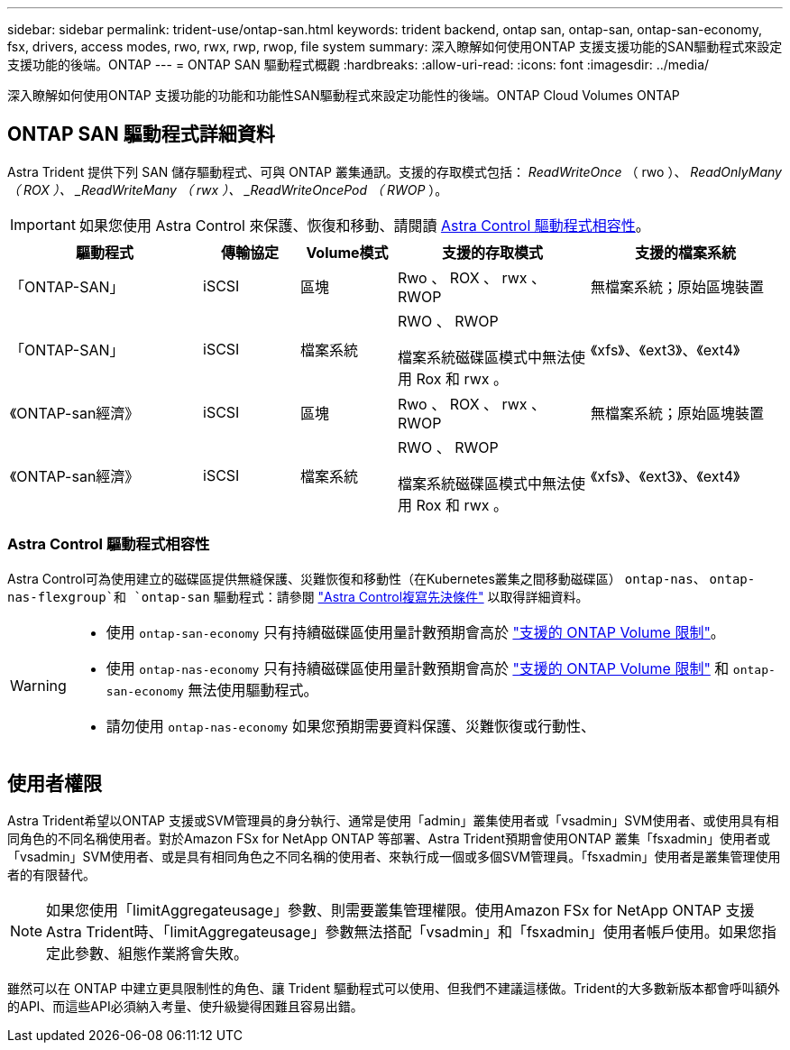 ---
sidebar: sidebar 
permalink: trident-use/ontap-san.html 
keywords: trident backend, ontap san, ontap-san, ontap-san-economy, fsx, drivers, access modes, rwo, rwx, rwp, rwop, file system 
summary: 深入瞭解如何使用ONTAP 支援支援功能的SAN驅動程式來設定支援功能的後端。ONTAP 
---
= ONTAP SAN 驅動程式概觀
:hardbreaks:
:allow-uri-read: 
:icons: font
:imagesdir: ../media/


[role="lead"]
深入瞭解如何使用ONTAP 支援功能的功能和功能性SAN驅動程式來設定功能性的後端。ONTAP Cloud Volumes ONTAP



== ONTAP SAN 驅動程式詳細資料

Astra Trident 提供下列 SAN 儲存驅動程式、可與 ONTAP 叢集通訊。支援的存取模式包括： _ReadWriteOnce_ （ rwo ）、 _ReadOnlyMany （ ROX ）、 _ReadWriteMany （ rwx ）、 _ReadWriteOncePod （ RWOP_ ）。


IMPORTANT: 如果您使用 Astra Control 來保護、恢復和移動、請閱讀 <<Astra Control 驅動程式相容性>>。

[cols="2, 1, 1, 2, 2"]
|===
| 驅動程式 | 傳輸協定 | Volume模式 | 支援的存取模式 | 支援的檔案系統 


| 「ONTAP-SAN」  a| 
iSCSI
 a| 
區塊
 a| 
Rwo 、 ROX 、 rwx 、 RWOP
 a| 
無檔案系統；原始區塊裝置



| 「ONTAP-SAN」  a| 
iSCSI
 a| 
檔案系統
 a| 
RWO 、 RWOP

檔案系統磁碟區模式中無法使用 Rox 和 rwx 。
 a| 
《xfs》、《ext3》、《ext4》



| 《ONTAP-san經濟》  a| 
iSCSI
 a| 
區塊
 a| 
Rwo 、 ROX 、 rwx 、 RWOP
 a| 
無檔案系統；原始區塊裝置



| 《ONTAP-san經濟》  a| 
iSCSI
 a| 
檔案系統
 a| 
RWO 、 RWOP

檔案系統磁碟區模式中無法使用 Rox 和 rwx 。
 a| 
《xfs》、《ext3》、《ext4》

|===


=== Astra Control 驅動程式相容性

Astra Control可為使用建立的磁碟區提供無縫保護、災難恢復和移動性（在Kubernetes叢集之間移動磁碟區） `ontap-nas`、 `ontap-nas-flexgroup`和 `ontap-san` 驅動程式：請參閱 link:https://docs.netapp.com/us-en/astra-control-center/use/replicate_snapmirror.html#replication-prerequisites["Astra Control複寫先決條件"^] 以取得詳細資料。

[WARNING]
====
* 使用 `ontap-san-economy` 只有持續磁碟區使用量計數預期會高於 link:https://docs.netapp.com/us-en/ontap/volumes/storage-limits-reference.html["支援的 ONTAP Volume 限制"^]。
* 使用 `ontap-nas-economy` 只有持續磁碟區使用量計數預期會高於 link:https://docs.netapp.com/us-en/ontap/volumes/storage-limits-reference.html["支援的 ONTAP Volume 限制"^] 和 `ontap-san-economy` 無法使用驅動程式。
* 請勿使用 `ontap-nas-economy` 如果您預期需要資料保護、災難恢復或行動性、


====


== 使用者權限

Astra Trident希望以ONTAP 支援或SVM管理員的身分執行、通常是使用「admin」叢集使用者或「vsadmin」SVM使用者、或使用具有相同角色的不同名稱使用者。對於Amazon FSx for NetApp ONTAP 等部署、Astra Trident預期會使用ONTAP 叢集「fsxadmin」使用者或「vsadmin」SVM使用者、或是具有相同角色之不同名稱的使用者、來執行成一個或多個SVM管理員。「fsxadmin」使用者是叢集管理使用者的有限替代。


NOTE: 如果您使用「limitAggregateusage」參數、則需要叢集管理權限。使用Amazon FSx for NetApp ONTAP 支援Astra Trident時、「limitAggregateusage」參數無法搭配「vsadmin」和「fsxadmin」使用者帳戶使用。如果您指定此參數、組態作業將會失敗。

雖然可以在 ONTAP 中建立更具限制性的角色、讓 Trident 驅動程式可以使用、但我們不建議這樣做。Trident的大多數新版本都會呼叫額外的API、而這些API必須納入考量、使升級變得困難且容易出錯。
